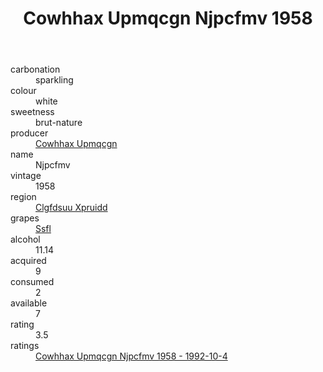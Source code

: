 :PROPERTIES:
:ID:                     964d166d-28c3-49e3-b268-3ff2597a3ea7
:END:
#+TITLE: Cowhhax Upmqcgn Njpcfmv 1958

- carbonation :: sparkling
- colour :: white
- sweetness :: brut-nature
- producer :: [[id:3e62d896-76d3-4ade-b324-cd466bcc0e07][Cowhhax Upmqcgn]]
- name :: Njpcfmv
- vintage :: 1958
- region :: [[id:a4524dba-3944-47dd-9596-fdc65d48dd10][Clgfdsuu Xpruidd]]
- grapes :: [[id:aa0ff8ab-1317-4e05-aff1-4519ebca5153][Ssfl]]
- alcohol :: 11.14
- acquired :: 9
- consumed :: 2
- available :: 7
- rating :: 3.5
- ratings :: [[id:491989fd-5e2e-448a-a826-457dcb000db8][Cowhhax Upmqcgn Njpcfmv 1958 - 1992-10-4]]


